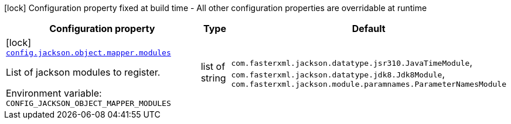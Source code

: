 [.configuration-legend]
icon:lock[title=Fixed at build time] Configuration property fixed at build time - All other configuration properties are overridable at runtime
[.configuration-reference.searchable, cols="80,.^10,.^10"]
|===

h|[.header-title]##Configuration property##
h|Type
h|Default

a|icon:lock[title=Fixed at build time] [[quarkus-logging-json_config-jackson-object-mapper-modules]] [.property-path]##link:#quarkus-logging-json_config-jackson-object-mapper-modules[`config.jackson.object.mapper.modules`]##
ifdef::add-copy-button-to-config-props[]
config_property_copy_button:+++config.jackson.object.mapper.modules+++[]
endif::add-copy-button-to-config-props[]


[.description]
--
List of jackson modules to register.


ifdef::add-copy-button-to-env-var[]
Environment variable: env_var_with_copy_button:+++CONFIG_JACKSON_OBJECT_MAPPER_MODULES+++[]
endif::add-copy-button-to-env-var[]
ifndef::add-copy-button-to-env-var[]
Environment variable: `+++CONFIG_JACKSON_OBJECT_MAPPER_MODULES+++`
endif::add-copy-button-to-env-var[]
--
|list of string
|`+++com.fasterxml.jackson.datatype.jsr310.JavaTimeModule+++`, `+++com.fasterxml.jackson.datatype.jdk8.Jdk8Module+++`, `+++com.fasterxml.jackson.module.paramnames.ParameterNamesModule+++`

|===

